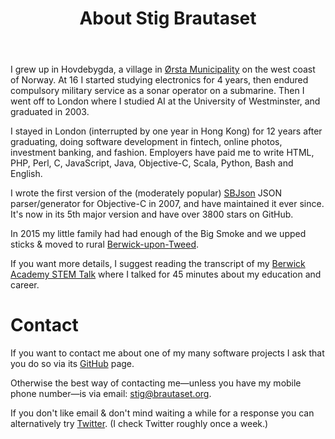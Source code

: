 #+title: About Stig Brautaset

I grew up in Hovdebygda, a village in [[https://en.wikipedia.org/wiki/%C3%98rsta][Ørsta Municipality]] on the west
coast of Norway.  At 16 I started studying electronics for 4 years,
then endured compulsory military service as a sonar operator on a
submarine.  Then I went off to London where I studied AI at the
University of Westminster, and graduated in 2003.

I stayed in London (interrupted by one year in Hong Kong) for 12 years
after graduating, doing software development in fintech, online
photos, investment banking, and fashion.  Employers have paid me to
write HTML, PHP, Perl, C, JavaScript, Java, Objective-C, Scala,
Python, Bash and English.

I wrote the first version of the (moderately popular) [[https://github.com/stig/json-framework/][SBJson]] JSON
parser/generator for Objective-C in 2007, and have maintained it ever
since. It's now in its 5th major version and have over 3800 stars on
GitHub.

In 2015 my little family had had enough of the Big Smoke and we upped
sticks & moved to rural [[https://en.wikipedia.org/wiki/Berwick-upon-Tweed][Berwick-upon-Tweed]].

If you want more details, I suggest reading the transcript of my
[[file:articles/2016/berwick-academy-stem-talk.org][Berwick Academy STEM Talk]] where I talked for 45 minutes about my
education and career.

* Contact
  :PROPERTIES:
  :CUSTOM_ID: contact
  :END:

If you want to contact me about one of my many software projects I ask
that you do so via its [[https://github.com/stig][GitHub]] page.

Otherwise the best way of contacting me---unless you have my mobile
phone number---is via email: [[mailto:stig@brautaset.org][stig@brautaset.org]].

If you don't like email & don't mind waiting a while for a response
you can alternatively try [[http://twitter.com/stigbra][Twitter]]. (I check Twitter roughly once a
week.)
